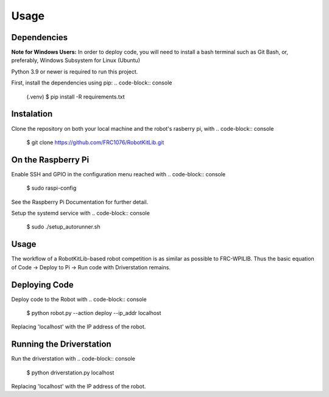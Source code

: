 Usage
=====

.. _installation:

Dependencies
------------

**Note for Windows Users:** In order to deploy code, you will need to install a bash terminal
such as Git Bash, or, preferably, Windows Subsystem for Linux (Ubuntu)

Python 3.9 or newer is required to run this project.

First, install the dependencies using pip:
.. code-block:: console

   (.venv) $ pip install -R requirements.txt

Instalation
-----------

Clone the repository on both your local machine and the robot's rasberry pi, with
.. code-block:: console

   $ git clone https://github.com/FRC1076/RobotKitLib.git

On the Raspberry Pi
-------------------

Enable SSH and GPIO in the configuration menu reached with
.. code-block:: console

   $ sudo raspi-config
See the Raspberry Pi Documentation for further detail.

Setup the systemd service with
.. code-block:: console

   $ sudo ./setup_autorunner.sh


Usage
-----

The workflow of a RobotKitLib-based robot competition is as similar as possible to FRC-WPILIB.
Thus the basic equation of Code -> Deploy to Pi -> Run code with Driverstation remains.

Deploying Code
--------------

Deploy code to the Robot with
.. code-block:: console

   $ python robot.py --action deploy --ip_addr localhost
Replacing 'localhost' with the IP address of the robot.

Running the Driverstation
-------------------------

Run the driverstation with
.. code-block:: console

   $ python driverstation.py localhost
Replacing 'localhost' with the IP address of the robot.



